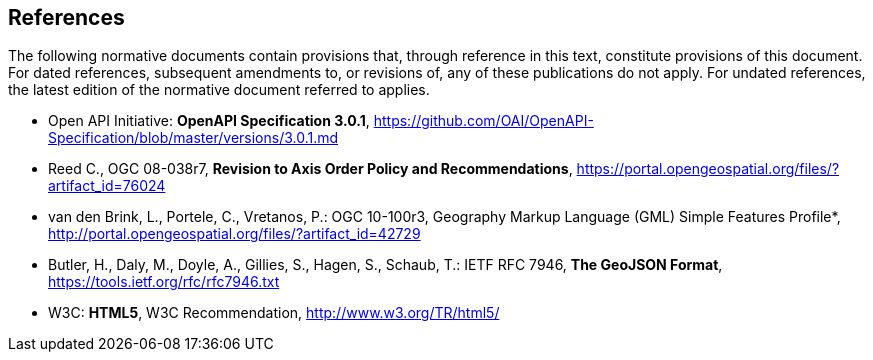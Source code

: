 == References
The following normative documents contain provisions that, through reference in this text, constitute provisions of this document. For dated references, subsequent amendments to, or revisions of, any of these publications do not apply. For undated references, the latest edition of the normative document referred to applies.

* [[OpenAPI]] Open API Initiative: *OpenAPI Specification 3.0.1*, https://github.com/OAI/OpenAPI-Specification/blob/master/versions/3.0.1.md

* [[OGC08-038r7]] Reed C., OGC 08-038r7, *Revision to Axis Order Policy and Recommendations*, https://portal.opengeospatial.org/files/?artifact_id=76024

* [[OGC10-100r3]] van den Brink, L., Portele, C., Vretanos, P.: OGC 10-100r3, Geography Markup Language (GML) Simple Features Profile*, http://portal.opengeospatial.org/files/?artifact_id=42729

* [[GeoJSON]] Butler, H., Daly, M., Doyle, A., Gillies, S., Hagen, S., Schaub, T.: IETF RFC 7946, *The GeoJSON Format*, https://tools.ietf.org/rfc/rfc7946.txt

* [[HTML5]] W3C: *HTML5*, W3C Recommendation, http://www.w3.org/TR/html5/

